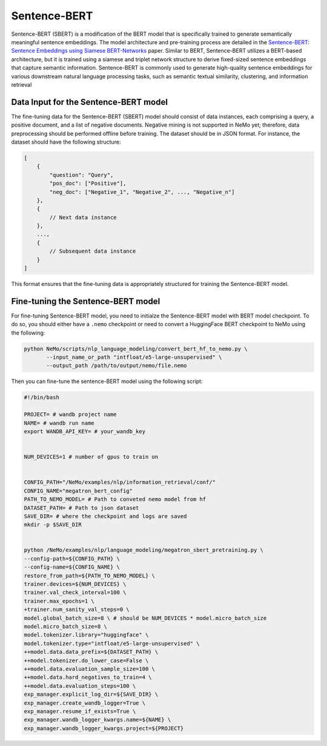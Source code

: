 .. _information_retrieval:

Sentence-BERT
=============

Sentence-BERT (SBERT) is a modification of the BERT model that is specifically trained to generate semantically meaningful sentence embeddings. 
The model architecture and pre-training process are detailed in the `Sentence-BERT: Sentence Embeddings using Siamese BERT-Networks <https://aclanthology.org/D19-1410.pdf>`__ paper. Similar to BERT, 
Sentence-BERT utilizes a BERT-based architecture, but it is trained using a siamese and triplet network structure to derive fixed-sized sentence embeddings that capture semantic information. 
Sentence-BERT is commonly used to generate high-quality sentence embeddings for various downstream natural language processing tasks, such as semantic textual similarity, clustering, and information retrieval

Data Input for the Sentence-BERT model
---------------------------------------

The fine-tuning data for the Sentence-BERT (SBERT) model should consist of data instances, 
each comprising a query, a positive document, and a list of negative documents. Negative mining is 
not supported in NeMo yet; therefore, data preprocessing should be performed offline before training. 
The dataset should be in JSON format. For instance, the dataset should have the following structure:

.. code-block:: python

    [
        {
            "question": "Query",
            "pos_doc": ["Positive"],
            "neg_doc": ["Negative_1", "Negative_2", ..., "Negative_n"]
        },
        {
            // Next data instance
        },
        ...,
        {
            // Subsequent data instance
        }
    ]

This format ensures that the fine-tuning data is appropriately structured for training the Sentence-BERT model.


Fine-tuning the Sentence-BERT model
-----------------------------------

For fine-tuning Sentence-BERT model, you need to initialze the Sentence-BERT model with BERT model
checkpoint. To do so, you should either have a ``.nemo`` checkpoint or need to convert a HuggingFace
BERT checkpoint to NeMo using the following:

.. code-block:: python

     python NeMo/scripts/nlp_language_modeling/convert_bert_hf_to_nemo.py \
            --input_name_or_path "intfloat/e5-large-unsupervised" \
            --output_path /path/to/output/nemo/file.nemo 

Then you can fine-tune the sentence-BERT model using the following script:

.. code-block:: python


    #!/bin/bash

    PROJECT= # wandb project name
    NAME= # wandb run name
    export WANDB_API_KEY= # your_wandb_key


    NUM_DEVICES=1 # number of gpus to train on


    CONFIG_PATH="/NeMo/examples/nlp/information_retrieval/conf/"
    CONFIG_NAME="megatron_bert_config"
    PATH_TO_NEMO_MODEL= # Path to conveted nemo model from hf
    DATASET_PATH= # Path to json dataset 
    SAVE_DIR= # where the checkpoint and logs are saved
    mkdir -p $SAVE_DIR


    python /NeMo/examples/nlp/language_modeling/megatron_sbert_pretraining.py \
    --config-path=${CONFIG_PATH} \
    --config-name=${CONFIG_NAME} \
    restore_from_path=${PATH_TO_NEMO_MODEL} \
    trainer.devices=${NUM_DEVICES} \
    trainer.val_check_interval=100 \
    trainer.max_epochs=1 \
    +trainer.num_sanity_val_steps=0 \
    model.global_batch_size=8 \ # should be NUM_DEVICES * model.micro_batch_size
    model.micro_batch_size=8 \
    model.tokenizer.library="huggingface" \
    model.tokenizer.type="intfloat/e5-large-unsupervised" \
    ++model.data.data_prefix=${DATASET_PATH} \
    ++model.tokenizer.do_lower_case=False \
    ++model.data.evaluation_sample_size=100 \
    ++model.data.hard_negatives_to_train=4 \
    ++model.data.evaluation_steps=100 \
    exp_manager.explicit_log_dir=${SAVE_DIR} \
    exp_manager.create_wandb_logger=True \
    exp_manager.resume_if_exists=True \
    exp_manager.wandb_logger_kwargs.name=${NAME} \
    exp_manager.wandb_logger_kwargs.project=${PROJECT}
